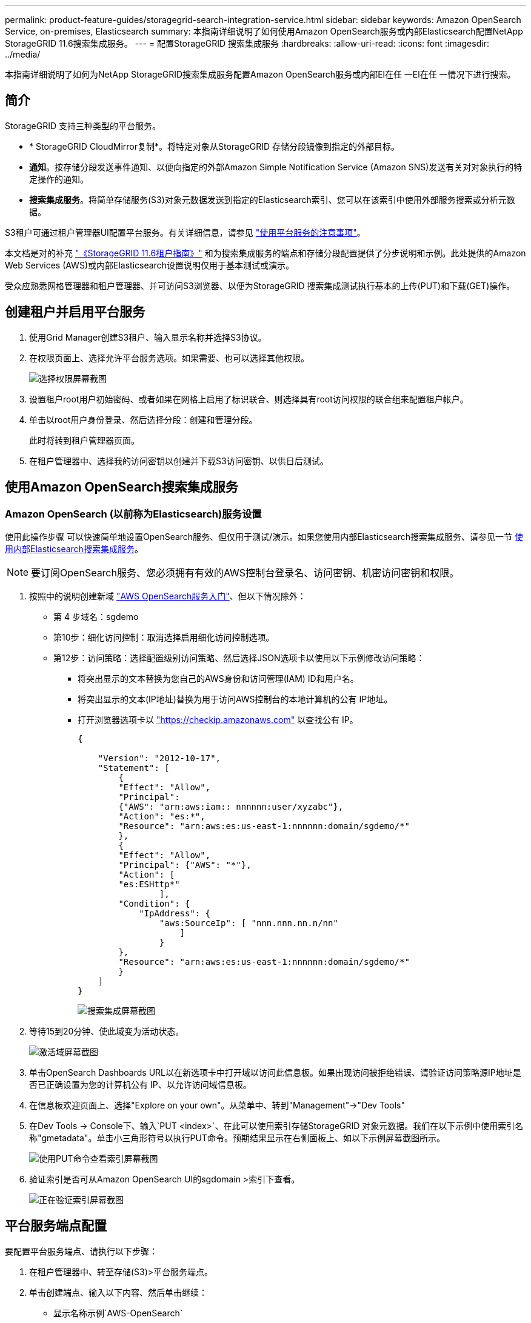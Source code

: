---
permalink: product-feature-guides/storagegrid-search-integration-service.html 
sidebar: sidebar 
keywords: Amazon OpenSearch Service, on-premises, Elasticsearch 
summary: 本指南详细说明了如何使用Amazon OpenSearch服务或内部Elasticsearch配置NetApp StorageGRID 11.6搜索集成服务。 
---
= 配置StorageGRID 搜索集成服务
:hardbreaks:
:allow-uri-read: 
:icons: font
:imagesdir: ../media/


[role="lead"]
本指南详细说明了如何为NetApp StorageGRID搜索集成服务配置Amazon OpenSearch服务或内部El在任 一El在任 一情况下进行搜索。



== 简介

StorageGRID 支持三种类型的平台服务。

* * StorageGRID CloudMirror复制*。将特定对象从StorageGRID 存储分段镜像到指定的外部目标。
* *通知*。按存储分段发送事件通知、以便向指定的外部Amazon Simple Notification Service (Amazon SNS)发送有关对对象执行的特定操作的通知。
* *搜索集成服务*。将简单存储服务(S3)对象元数据发送到指定的Elasticsearch索引、您可以在该索引中使用外部服务搜索或分析元数据。


S3租户可通过租户管理器UI配置平台服务。有关详细信息，请参见 https://docs.netapp.com/us-en/storagegrid-116/tenant/considerations-for-using-platform-services.html["使用平台服务的注意事项"^]。

本文档是对的补充 https://docs.netapp.com/us-en/storagegrid-116/tenant/index.html["《StorageGRID 11.6租户指南》"^] 和为搜索集成服务的端点和存储分段配置提供了分步说明和示例。此处提供的Amazon Web Services (AWS)或内部Elasticsearch设置说明仅用于基本测试或演示。

受众应熟悉网格管理器和租户管理器、并可访问S3浏览器、以便为StorageGRID 搜索集成测试执行基本的上传(PUT)和下载(GET)操作。



== 创建租户并启用平台服务

. 使用Grid Manager创建S3租户、输入显示名称并选择S3协议。
. 在权限页面上、选择允许平台服务选项。如果需要、也可以选择其他权限。
+
image:storagegrid-search-integration-service/sg-sis-select-permissions.png["选择权限屏幕截图"]

. 设置租户root用户初始密码、或者如果在网格上启用了标识联合、则选择具有root访问权限的联合组来配置租户帐户。
. 单击以root用户身份登录、然后选择分段：创建和管理分段。
+
此时将转到租户管理器页面。

. 在租户管理器中、选择我的访问密钥以创建并下载S3访问密钥、以供日后测试。




== 使用Amazon OpenSearch搜索集成服务



=== Amazon OpenSearch (以前称为Elasticsearch)服务设置

使用此操作步骤 可以快速简单地设置OpenSearch服务、但仅用于测试/演示。如果您使用内部Elasticsearch搜索集成服务、请参见一节 xref:search-integration-services-with-on-premises-elasticsearch[使用内部Elasticsearch搜索集成服务]。


NOTE: 要订阅OpenSearch服务、您必须拥有有效的AWS控制台登录名、访问密钥、机密访问密钥和权限。

. 按照中的说明创建新域 link:https://docs.aws.amazon.com/opensearch-service/latest/developerguide/gsgcreate-domain.html["AWS OpenSearch服务入门"^]、但以下情况除外：
+
** 第 4 步域名：sgdemo
** 第10步：细化访问控制：取消选择启用细化访问控制选项。
** 第12步：访问策略：选择配置级别访问策略、然后选择JSON选项卡以使用以下示例修改访问策略：
+
*** 将突出显示的文本替换为您自己的AWS身份和访问管理(IAM) ID和用户名。
*** 将突出显示的文本(IP地址)替换为用于访问AWS控制台的本地计算机的公有 IP地址。
*** 打开浏览器选项卡以 https://checkip.amazonaws.com/["https://checkip.amazonaws.com"^] 以查找公有 IP。
+
[source, json]
----
{

    "Version": "2012-10-17",
    "Statement": [
        {
        "Effect": "Allow",
        "Principal":
        {"AWS": "arn:aws:iam:: nnnnnn:user/xyzabc"},
        "Action": "es:*",
        "Resource": "arn:aws:es:us-east-1:nnnnnn:domain/sgdemo/*"
        },
        {
        "Effect": "Allow",
        "Principal": {"AWS": "*"},
        "Action": [
        "es:ESHttp*"
                ],
        "Condition": {
            "IpAddress": {
                "aws:SourceIp": [ "nnn.nnn.nn.n/nn"
                    ]
                }
        },
        "Resource": "arn:aws:es:us-east-1:nnnnnn:domain/sgdemo/*"
        }
    ]
}
----
+
image:storagegrid-search-integration-service/sg-sis-search-integration-amazon-opensearch.png["搜索集成屏幕截图"]





. 等待15到20分钟、使此域变为活动状态。
+
image:storagegrid-search-integration-service/sg-sis-activating-domain.png["激活域屏幕截图"]

. 单击OpenSearch Dashboards URL以在新选项卡中打开域以访问此信息板。如果出现访问被拒绝错误、请验证访问策略源IP地址是否已正确设置为您的计算机公有 IP、以允许访问域信息板。
. 在信息板欢迎页面上、选择"Explore on your own"。从菜单中、转到"Management"->"Dev Tools"
. 在Dev Tools -> Console下、输入`PUT <index>`、在此可以使用索引存储StorageGRID 对象元数据。我们在以下示例中使用索引名称"gmetadata"。单击小三角形符号以执行PUT命令。预期结果显示在右侧面板上、如以下示例屏幕截图所示。
+
image:storagegrid-search-integration-service/sg-sis-using-put-command-for-index.png["使用PUT命令查看索引屏幕截图"]

. 验证索引是否可从Amazon OpenSearch UI的sgdomain >索引下查看。
+
image:storagegrid-search-integration-service/sg-sis-verifying-the-index.png["正在验证索引屏幕截图"]





== 平台服务端点配置

要配置平台服务端点、请执行以下步骤：

. 在租户管理器中、转至存储(S3)>平台服务端点。
. 单击创建端点、输入以下内容、然后单击继续：
+
** 显示名称示例`AWS-OpenSearch`
** 示例中的域端点会在URI字段中的上述操作步骤 的步骤2下显示屏幕截图。
** 在URN字段中、上述操作步骤 的步骤2中使用的域ARN、并将`/<index>/_doc`添加到ARN末尾。
+
在此示例中、URN变为`arn：AWS：es：us-east-1：211234567890：domain/sgdemo /sgmedata/_doc`。

+
image:storagegrid-search-integration-service/sg-sis-enter-end-points-details.png["端点详细信息屏幕截图"]



. 要访问Amazon OpenSearch sgdomain、请选择访问密钥作为身份验证类型、然后输入Amazon S3访问密钥和机密密钥。要转到下一页、请单击继续。
+
image:storagegrid-search-integration-service/sg-sis-authenticate-connections-to-endpoints.png["对端点连接进行身份验证屏幕截图"]

. 要验证端点、请选择使用操作系统CA证书和测试并创建端点。如果验证成功、则会显示一个类似于下图的端点屏幕。如果验证失败、请确认URN在路径末尾包含`/<index>/_doc`、并且AWS访问密钥和机密密钥正确无误。
+
image:storagegrid-search-integration-service/sg-sis-platform-service-endpoints.png["平台服务端点屏幕截图"]





== 使用内部Elasticsearch搜索集成服务



=== 内部Elasticsearch设置

此操作步骤 仅用于使用Docker快速设置内部Elasticsearch和Kibana、以便用于测试目的。如果Elasticsearch和Kibana服务器已存在、请转至步骤5。

. 请遵循此操作 link:https://docs.docker.com/engine/install/["Docker安装操作步骤"^] 安装Docker。我们使用 link:https://docs.docker.com/engine/install/centos/["CentOS Docker安装操作步骤"^] 在此设置中。
+
--
....
sudo yum install -y yum-utils
sudo yum-config-manager --add-repo https://download.docker.com/linux/centos/docker-ce.repo
sudo yum install docker-ce docker-ce-cli containerd.io
sudo systemctl start docker
....
--
+
** 要在重新启动后启动Docker、请输入以下内容：
+
--
 sudo systemctl enable docker
--
** 将`vm.max_map_count`值设置为262144：
+
--
 sysctl -w vm.max_map_count=262144
--
** 要在重新启动后保留此设置、请输入以下内容：
+
--
 echo 'vm.max_map_count=262144' >> /etc/sysctl.conf
--


. 按照 link:https://www.elastic.co/guide/en/elasticsearch/reference/current/getting-started.html["Elasticsearch快速入门指南"^] 自管理部分、用于安装和运行Elasticsearch和Kibana Docker。在此示例中、我们安装了8.1版。
+

TIP: 记下由Elasticsearch创建的用户名/密码和令牌、您需要使用它们来启动Kibana UI和StorageGRID 平台端点身份验证。

+
image:storagegrid-search-integration-service/sg-sis-search-integration-elasticsearch.png["搜索集成弹性搜索屏幕截图"]

. 启动Kibana Docker容器后、控制台中将显示URL链接`\https://0.0.0.0:5601`。将0.0.0.0替换为URL中的服务器IP地址。
. 使用用户名`弹性`和Elastic在上一步中生成的密码登录到Kibana UI。
. 首次登录时、请在信息板欢迎页面上选择"Explore on your own"。从菜单中、选择"Management">"Dev Tools"。
. 在开发工具控制台屏幕上、输入`PUT <index>`、在此可以使用此索引存储StorageGRID 对象元数据。我们在此示例中使用索引名称`sgmetadata`。单击小三角形符号以执行PUT命令。预期结果显示在右侧面板上、如以下示例屏幕截图所示。
+
image:storagegrid-search-integration-service/sg-sis-execute-put-command.png["执行PUT命令屏幕截图"]





== 平台服务端点配置

要为平台服务配置端点、请执行以下步骤：

. 在租户管理器上、转至存储(S3)>平台服务端点
. 单击创建端点、输入以下内容、然后单击继续：
+
** 显示名称示例：`弹性搜索`
** URI：`\https://<elasticsearch-server-ip或hostname>：9200`
** urn：`urn：<something>：es：：：<部分唯一文本>/<索引名称>/_doc`、其中索引名称是您在Kibana控制台上使用的名称。示例：`urn：local：es：：：sgmd/sgmetadata/_doc`
+
image:storagegrid-search-integration-service/sg-sis-platform-service-endpoint-details.png["平台服务端点详细信息屏幕截图"]



. 选择基本HTTP作为身份验证类型、输入用户名`弹性`以及Elasticsearch安装过程生成的密码。要转到下一页、请单击继续。
+
image:storagegrid-search-integration-service/sg-sis-platform-service-endpoint-authentication-type.png["平台服务端点身份验证屏幕截图"]

. 选择不验证证书和测试并创建端点以验证端点。如果验证成功、则会显示类似于以下屏幕截图的端点屏幕。如果验证失败、请验证URN、URI和用户名/密码条目是否正确。
+
image:storagegrid-search-integration-service/sg-sis-successfully-verified-endpoint.png["已成功验证端点"]





== 存储分段搜索集成服务配置

创建平台服务端点后、下一步是在存储分段级别配置此服务、以便在创建、删除对象或更新其元数据或标记时将对象元数据发送到定义的端点。

您可以使用租户管理器配置搜索集成、以便将自定义StorageGRID 配置XML应用于存储分段、如下所示：

. 在租户管理器中、转至存储(S3)>分段
. 单击Create Bucket、输入存储分段名称(例如、`sgmetada-test`)并接受默认值`us-east-1` Region。
. 单击"继续">"创建存储分段"。
. 要打开存储分段概述页面、请单击存储分段名称、然后选择平台服务。
. 选择启用搜索集成对话框。在提供的XML框中、使用以下语法输入配置XML。
+
突出显示的URN必须与您定义的平台服务端点匹配。您可以打开另一个浏览器选项卡以访问租户管理器、并从定义的平台服务端点复制URN。

+
在此示例中、我们不使用前缀、这意味着此分段中每个对象的元数据将发送到先前定义的Elasticsearch端点。

+
[listing]
----
<MetadataNotificationConfiguration>
    <Rule>
        <ID>Rule-1</ID>
        <Status>Enabled</Status>
        <Prefix></Prefix>
        <Destination>
            <Urn> urn:local:es:::sgmd/sgmetadata/_doc</Urn>
        </Destination>
    </Rule>
</MetadataNotificationConfiguration>
----
. 使用S3浏览器使用租户访问/密钥连接到StorageGRID 、将测试对象上传到`sgmetada-test`存储分段、并向对象添加标记或自定义元数据。
+
image:storagegrid-search-integration-service/sg-sis-upload-test-objects.png["上传测试对象屏幕截图"]

. 使用Kibana UI验证对象元数据是否已加载到sgmetadata的索引中。
+
.. 从菜单中、选择"Management">"Dev Tools"。
.. 将示例查询粘贴到左侧的控制台面板中、然后单击三角形符号以执行该查询。
+
以下示例屏幕截图中的查询1示例结果显示了四条记录。这与存储分段中的对象数匹配。

+
[listing]
----
GET sgmetadata/_search
{
    "query": {
        "match_all": { }
}
}
----
+
image:storagegrid-search-integration-service/sg-sis-query1-sample-result.png["查询1结果示例屏幕截图"]

+
以下屏幕截图中的查询2示例结果显示了标记类型为jpg的两条记录。

+
[listing]
----
GET sgmetadata/_search
{
    "query": {
        "match": {
            "tags.type": {
                "query" : "jpg" }
                }
            }
}
----
+
image:storagegrid-search-integration-service/sg-sis-query-two-sample.png["查询2示例"]







== 从何处查找追加信息

要了解有关本文档中所述信息的更多信息，请查看以下文档和 / 或网站：

* https://docs.netapp.com/us-en/storagegrid-116/tenant/what-platform-services-are.html["什么是平台服务"^]
* https://docs.netapp.com/us-en/storagegrid-116/index.html["StorageGRID 11.6 文档"^]


_作者：郑安杰_
